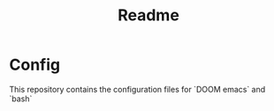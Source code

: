 #+TITLE: Readme
* Config
This repository contains the configuration files for `DOOM emacs` and `bash`
